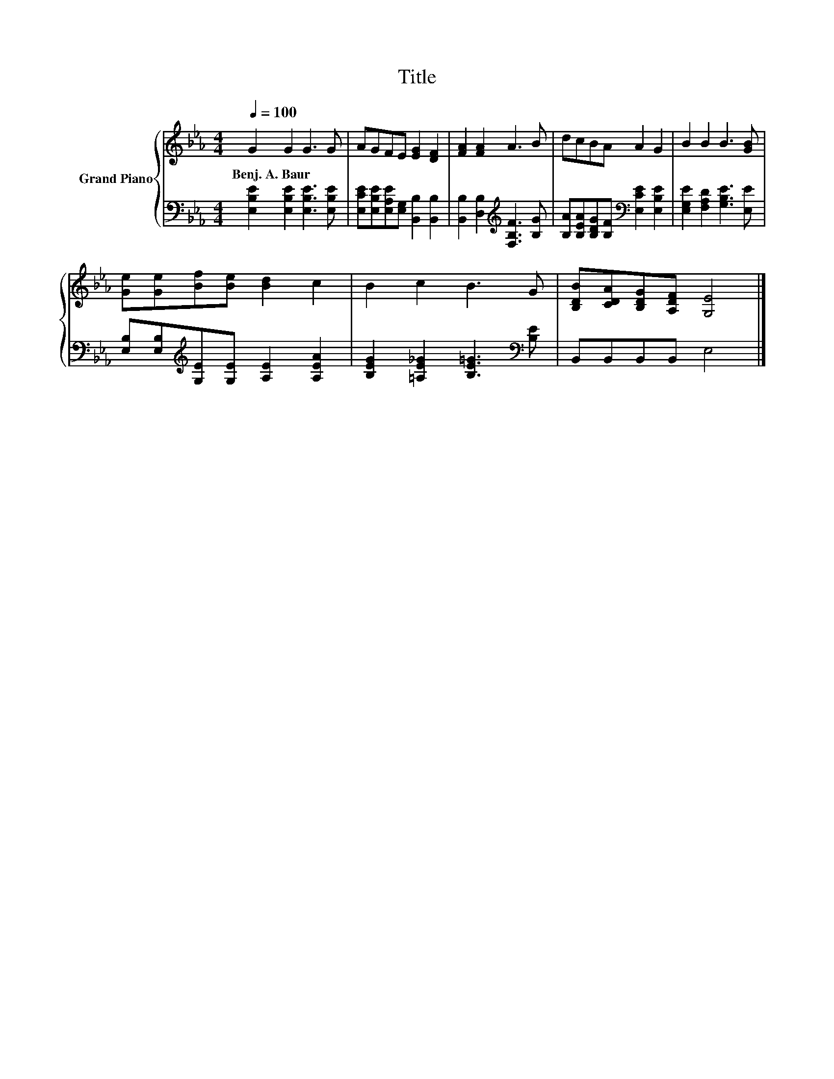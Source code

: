 X:1
T:Title
%%score { 1 | 2 }
L:1/8
Q:1/4=100
M:4/4
K:Eb
V:1 treble nm="Grand Piano"
V:2 bass 
V:1
 G2 G2 G3 G | AGFE [EG]2 [DF]2 | [FA]2 [FA]2 A3 B | dcBA A2 G2 | B2 B2 B3 [GB] | %5
w: Benj.~A.~Baur * * *|||||
 [Ge][Ge][Bf][Be] [Bd]2 c2 | B2 c2 B3 G | [B,DB][CDA][B,DG][A,DF] [G,E]4 |] %8
w: |||
V:2
 [E,B,E]2 [E,B,E]2 [E,B,E]3 [E,B,E] | [E,CE][E,B,E][E,A,E][E,G,] [B,,B,]2 [B,,B,]2 | %2
 [B,,B,]2 [D,B,]2[K:treble] [F,B,F]3 [B,G] | [B,A][B,EA][B,DG][B,F][K:bass] [E,CE]2 [E,B,E]2 | %4
 [E,G,E]2 [F,A,D]2 [G,B,E]3 [E,E] | [E,B,][E,B,][K:treble][G,E][G,E] [A,E]2 [A,EA]2 | %6
 [B,EG]2 [=A,E_G]2 [B,E=G]3[K:bass] [B,E] | B,,B,,B,,B,, E,4 |] %8

